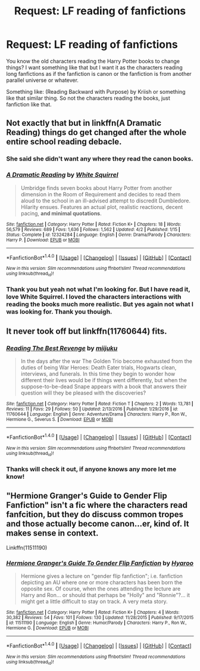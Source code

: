 #+TITLE: Request: LF reading of fanfictions

* Request: LF reading of fanfictions
:PROPERTIES:
:Author: SnarkyAndProud
:Score: 2
:DateUnix: 1513503619.0
:DateShort: 2017-Dec-17
:FlairText: Request
:END:
You know the old characters reading the Harry Potter books to change things? I want something like that but I want it as the characters reading long fanfictions as if the fanfiction is canon or the fanfiction is from another parallel universe or whatever.

Something like: (Reading Backward with Purpose) by Kriish or something like that similar thing. So not the characters reading the books, just fanfiction like that.


** Not exactly that but in linkffn(A Dramatic Reading) things do get changed after the whole entire school reading debacle.
:PROPERTIES:
:Author: MangoApple043
:Score: 2
:DateUnix: 1513519888.0
:DateShort: 2017-Dec-17
:END:

*** She said she didn't want any where they read the canon books.
:PROPERTIES:
:Author: AutumnSouls
:Score: 3
:DateUnix: 1513519997.0
:DateShort: 2017-Dec-17
:END:


*** [[http://www.fanfiction.net/s/12324284/1/][*/A Dramatic Reading/*]] by [[https://www.fanfiction.net/u/5339762/White-Squirrel][/White Squirrel/]]

#+begin_quote
  Umbridge finds seven books about Harry Potter from another dimension in the Room of Requirement and decides to read them aloud to the school in an ill-advised attempt to discredit Dumbledore. Hilarity ensues. Features an actual plot, realistic reactions, decent pacing, *and minimal quotations*.
#+end_quote

^{/Site/: [[http://www.fanfiction.net/][fanfiction.net]] *|* /Category/: Harry Potter *|* /Rated/: Fiction K+ *|* /Chapters/: 18 *|* /Words/: 56,579 *|* /Reviews/: 689 *|* /Favs/: 1,636 *|* /Follows/: 1,562 *|* /Updated/: 4/2 *|* /Published/: 1/15 *|* /Status/: Complete *|* /id/: 12324284 *|* /Language/: English *|* /Genre/: Drama/Parody *|* /Characters/: Harry P. *|* /Download/: [[http://www.ff2ebook.com/old/ffn-bot/index.php?id=12324284&source=ff&filetype=epub][EPUB]] or [[http://www.ff2ebook.com/old/ffn-bot/index.php?id=12324284&source=ff&filetype=mobi][MOBI]]}

--------------

*FanfictionBot*^{1.4.0} *|* [[[https://github.com/tusing/reddit-ffn-bot/wiki/Usage][Usage]]] | [[[https://github.com/tusing/reddit-ffn-bot/wiki/Changelog][Changelog]]] | [[[https://github.com/tusing/reddit-ffn-bot/issues/][Issues]]] | [[[https://github.com/tusing/reddit-ffn-bot/][GitHub]]] | [[[https://www.reddit.com/message/compose?to=tusing][Contact]]]

^{/New in this version: Slim recommendations using/ ffnbot!slim! /Thread recommendations using/ linksub(thread_id)!}
:PROPERTIES:
:Author: FanfictionBot
:Score: 1
:DateUnix: 1513519903.0
:DateShort: 2017-Dec-17
:END:


*** Thank you but yeah not what I'm looking for. But I have read it, love White Squirrel. I loved the characters interactions with reading the books much more realistic. But yes again not what I was looking for. Thank you thouigh.
:PROPERTIES:
:Author: SnarkyAndProud
:Score: 1
:DateUnix: 1513529486.0
:DateShort: 2017-Dec-17
:END:


** It never took off but linkffn(11760644) fits.
:PROPERTIES:
:Author: adreamersmusing
:Score: 1
:DateUnix: 1513521751.0
:DateShort: 2017-Dec-17
:END:

*** [[http://www.fanfiction.net/s/11760644/1/][*/Reading The Best Revenge/*]] by [[https://www.fanfiction.net/u/6325225/miijuku][/miijuku/]]

#+begin_quote
  In the days after the war The Golden Trio become exhausted from the duties of being War Heroes: Death Eater trials, Hogwarts clean, interviews, and funerals. In this time they begin to wonder how different their lives would be if things went differently, but when the suppose-to-be-dead Snape appears with a book that answers their question will they be pleased with the discoveries?
#+end_quote

^{/Site/: [[http://www.fanfiction.net/][fanfiction.net]] *|* /Category/: Harry Potter *|* /Rated/: Fiction T *|* /Chapters/: 2 *|* /Words/: 13,781 *|* /Reviews/: 11 *|* /Favs/: 29 *|* /Follows/: 50 *|* /Updated/: 2/13/2016 *|* /Published/: 1/29/2016 *|* /id/: 11760644 *|* /Language/: English *|* /Genre/: Adventure/Drama *|* /Characters/: Harry P., Ron W., Hermione G., Severus S. *|* /Download/: [[http://www.ff2ebook.com/old/ffn-bot/index.php?id=11760644&source=ff&filetype=epub][EPUB]] or [[http://www.ff2ebook.com/old/ffn-bot/index.php?id=11760644&source=ff&filetype=mobi][MOBI]]}

--------------

*FanfictionBot*^{1.4.0} *|* [[[https://github.com/tusing/reddit-ffn-bot/wiki/Usage][Usage]]] | [[[https://github.com/tusing/reddit-ffn-bot/wiki/Changelog][Changelog]]] | [[[https://github.com/tusing/reddit-ffn-bot/issues/][Issues]]] | [[[https://github.com/tusing/reddit-ffn-bot/][GitHub]]] | [[[https://www.reddit.com/message/compose?to=tusing][Contact]]]

^{/New in this version: Slim recommendations using/ ffnbot!slim! /Thread recommendations using/ linksub(thread_id)!}
:PROPERTIES:
:Author: FanfictionBot
:Score: 1
:DateUnix: 1513521759.0
:DateShort: 2017-Dec-17
:END:


*** Thanks will check it out, if anyone knows any more let me know!
:PROPERTIES:
:Author: SnarkyAndProud
:Score: 1
:DateUnix: 1513529542.0
:DateShort: 2017-Dec-17
:END:


** "Hermione Granger's Guide to Gender Flip Fanfiction" isn't a fic where the characters read fanfcition, but they do discuss common tropes and those actually become canon...er, kind of. It makes sense in context.

Linkffn(11511190)
:PROPERTIES:
:Author: CryptidGrimnoir
:Score: 1
:DateUnix: 1513543114.0
:DateShort: 2017-Dec-18
:END:

*** [[http://www.fanfiction.net/s/11511190/1/][*/Hermione Granger's Guide To Gender Flip Fanfiction/*]] by [[https://www.fanfiction.net/u/1865132/Hyaroo][/Hyaroo/]]

#+begin_quote
  Hermione gives a lecture on "gender flip fanfiction"; i.e. fanfiction depicting an AU where one or more characters has been born the opposite sex. Of course, when the ones attending the lecture are Harry and Ron... or should that perhaps be "Holly" and "Ronnie"?... it might get a little difficult to stay on track. A very meta story.
#+end_quote

^{/Site/: [[http://www.fanfiction.net/][fanfiction.net]] *|* /Category/: Harry Potter *|* /Rated/: Fiction K+ *|* /Chapters/: 4 *|* /Words/: 30,382 *|* /Reviews/: 54 *|* /Favs/: 101 *|* /Follows/: 130 *|* /Updated/: 11/28/2015 *|* /Published/: 9/17/2015 *|* /id/: 11511190 *|* /Language/: English *|* /Genre/: Humor/Parody *|* /Characters/: Harry P., Ron W., Hermione G. *|* /Download/: [[http://www.ff2ebook.com/old/ffn-bot/index.php?id=11511190&source=ff&filetype=epub][EPUB]] or [[http://www.ff2ebook.com/old/ffn-bot/index.php?id=11511190&source=ff&filetype=mobi][MOBI]]}

--------------

*FanfictionBot*^{1.4.0} *|* [[[https://github.com/tusing/reddit-ffn-bot/wiki/Usage][Usage]]] | [[[https://github.com/tusing/reddit-ffn-bot/wiki/Changelog][Changelog]]] | [[[https://github.com/tusing/reddit-ffn-bot/issues/][Issues]]] | [[[https://github.com/tusing/reddit-ffn-bot/][GitHub]]] | [[[https://www.reddit.com/message/compose?to=tusing][Contact]]]

^{/New in this version: Slim recommendations using/ ffnbot!slim! /Thread recommendations using/ linksub(thread_id)!}
:PROPERTIES:
:Author: FanfictionBot
:Score: 1
:DateUnix: 1513543121.0
:DateShort: 2017-Dec-18
:END:
